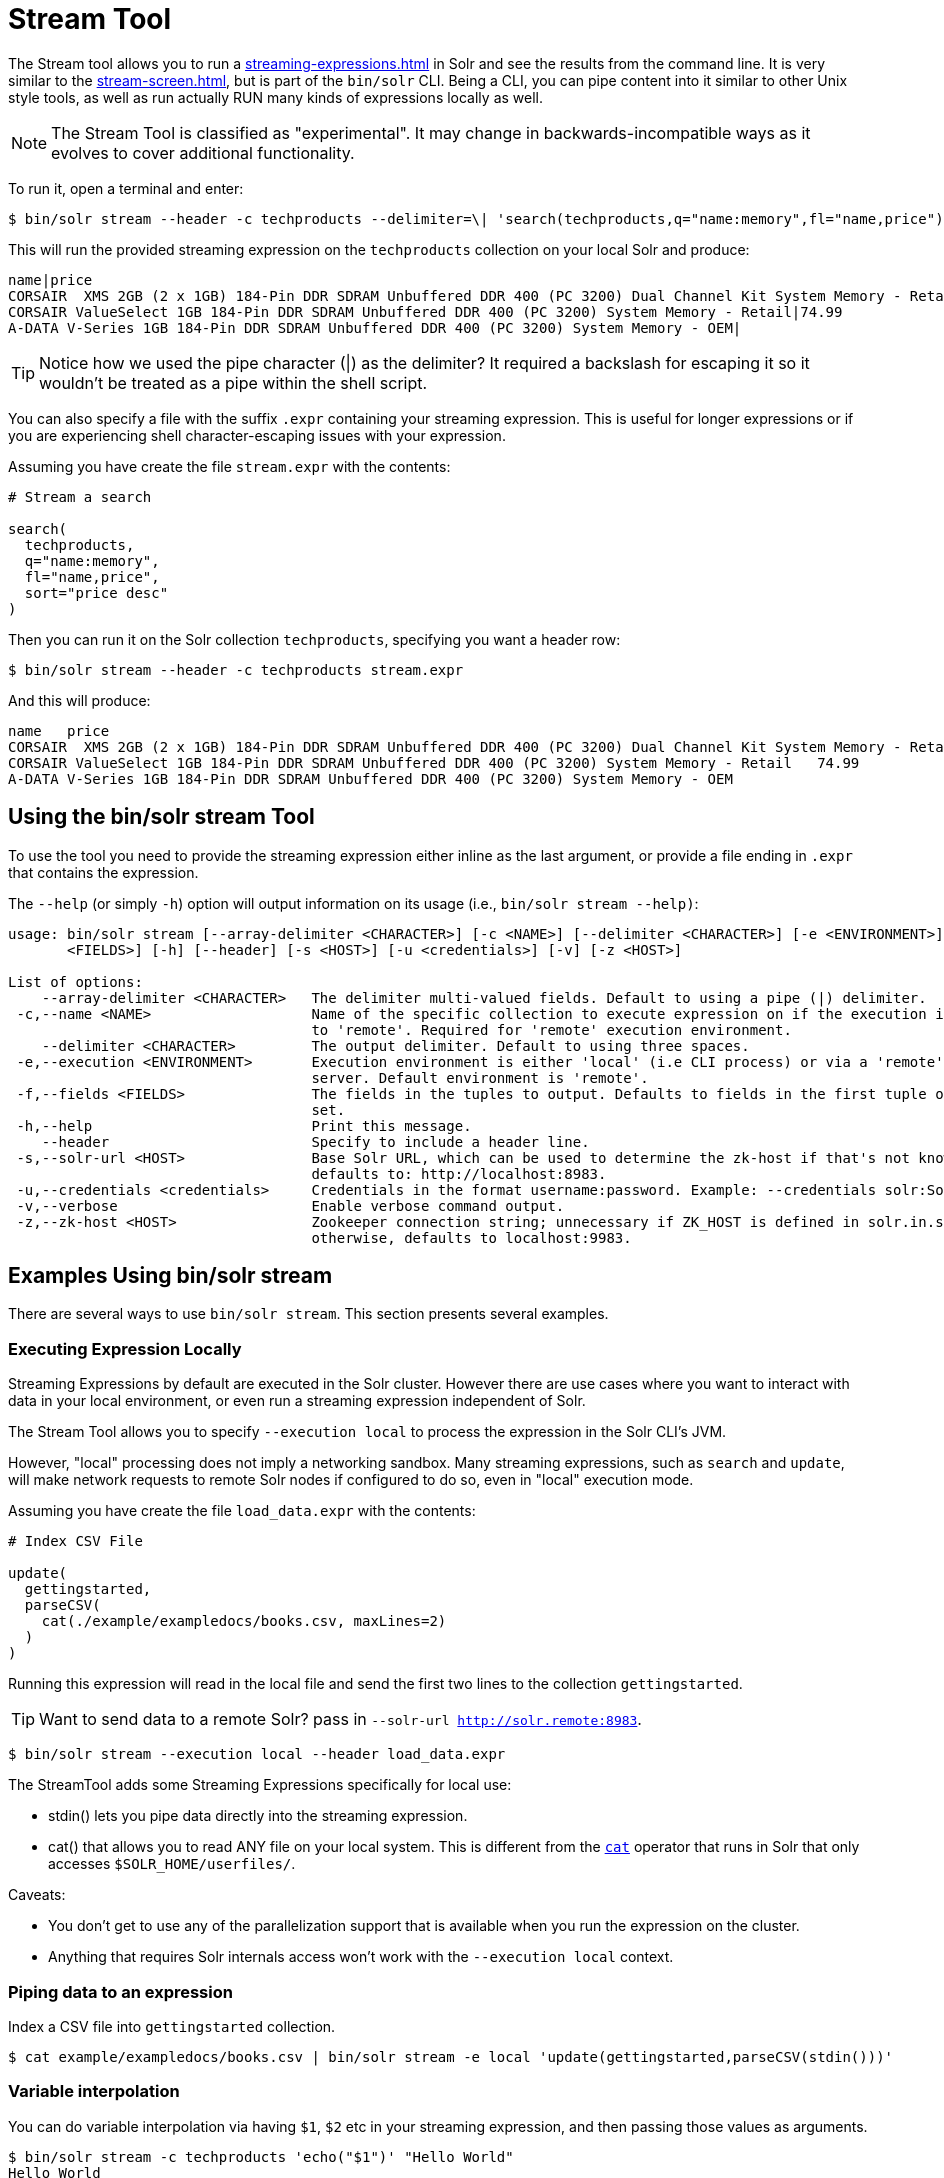 = Stream Tool
// Licensed to the Apache Software Foundation (ASF) under one
// or more contributor license agreements.  See the NOTICE file
// distributed with this work for additional information
// regarding copyright ownership.  The ASF licenses this file
// to you under the Apache License, Version 2.0 (the
// "License"); you may not use this file except in compliance
// with the License.  You may obtain a copy of the License at
//
//   http://www.apache.org/licenses/LICENSE-2.0
//
// Unless required by applicable law or agreed to in writing,
// software distributed under the License is distributed on an
// "AS IS" BASIS, WITHOUT WARRANTIES OR CONDITIONS OF ANY
// KIND, either express or implied.  See the License for the
// specific language governing permissions and limitations
// under the License.

The Stream tool allows you to run a xref:streaming-expressions.adoc[] in Solr and see the results from the command line.
It is very similar to the xref:stream-screen.adoc[], but is part of the `bin/solr` CLI.
Being a CLI, you can pipe content into it similar to other Unix style tools, as well as run actually RUN many kinds of expressions locally as well. 

NOTE: The Stream Tool is classified as "experimental".
It may change in backwards-incompatible ways as it evolves to cover additional functionality.

To run it, open a terminal and enter:

[,console]
----
$ bin/solr stream --header -c techproducts --delimiter=\| 'search(techproducts,q="name:memory",fl="name,price")'
----

This will run the provided streaming expression on the `techproducts` collection on your local Solr and produce:  

[,console]
----
name|price
CORSAIR  XMS 2GB (2 x 1GB) 184-Pin DDR SDRAM Unbuffered DDR 400 (PC 3200) Dual Channel Kit System Memory - Retail|185.0
CORSAIR ValueSelect 1GB 184-Pin DDR SDRAM Unbuffered DDR 400 (PC 3200) System Memory - Retail|74.99
A-DATA V-Series 1GB 184-Pin DDR SDRAM Unbuffered DDR 400 (PC 3200) System Memory - OEM|
----

TIP: Notice how we used the pipe character (|) as the delimiter?  It required a backslash for escaping it so it wouldn't be treated as a pipe within the shell script.

You can also specify a file with the suffix `.expr` containing your streaming expression.
This is useful for longer expressions or if you are experiencing shell character-escaping issues with your expression.

Assuming you have create the file `stream.expr` with the contents:

----
# Stream a search

search(
  techproducts,
  q="name:memory",
  fl="name,price",
  sort="price desc"
)
----

Then you can run it on the Solr collection `techproducts`, specifying you want a header row:

[,console]
----
$ bin/solr stream --header -c techproducts stream.expr
----

And this will produce:

[,console]
----
name   price
CORSAIR  XMS 2GB (2 x 1GB) 184-Pin DDR SDRAM Unbuffered DDR 400 (PC 3200) Dual Channel Kit System Memory - Retail   185.0
CORSAIR ValueSelect 1GB 184-Pin DDR SDRAM Unbuffered DDR 400 (PC 3200) System Memory - Retail   74.99
A-DATA V-Series 1GB 184-Pin DDR SDRAM Unbuffered DDR 400 (PC 3200) System Memory - OEM
----

== Using the bin/solr stream Tool

To use the tool you need to provide the streaming expression either inline as the last argument, or provide a file ending in `.expr` that contains the expression.

The `--help` (or simply `-h`) option will output information on its usage (i.e., `bin/solr stream --help)`:

[source,plain]
----
usage: bin/solr stream [--array-delimiter <CHARACTER>] [-c <NAME>] [--delimiter <CHARACTER>] [-e <ENVIRONMENT>] [-f
       <FIELDS>] [-h] [--header] [-s <HOST>] [-u <credentials>] [-v] [-z <HOST>]

List of options:
    --array-delimiter <CHARACTER>   The delimiter multi-valued fields. Default to using a pipe (|) delimiter.
 -c,--name <NAME>                   Name of the specific collection to execute expression on if the execution is set
                                    to 'remote'. Required for 'remote' execution environment.
    --delimiter <CHARACTER>         The output delimiter. Default to using three spaces.
 -e,--execution <ENVIRONMENT>       Execution environment is either 'local' (i.e CLI process) or via a 'remote' Solr
                                    server. Default environment is 'remote'.
 -f,--fields <FIELDS>               The fields in the tuples to output. Defaults to fields in the first tuple of result
                                    set.
 -h,--help                          Print this message.
    --header                        Specify to include a header line.
 -s,--solr-url <HOST>               Base Solr URL, which can be used to determine the zk-host if that's not known;
                                    defaults to: http://localhost:8983.
 -u,--credentials <credentials>     Credentials in the format username:password. Example: --credentials solr:SolrRocks
 -v,--verbose                       Enable verbose command output.
 -z,--zk-host <HOST>                Zookeeper connection string; unnecessary if ZK_HOST is defined in solr.in.sh;
                                    otherwise, defaults to localhost:9983.
----

== Examples Using bin/solr stream

There are several ways to use `bin/solr stream`.
This section presents several examples.

=== Executing Expression Locally

Streaming Expressions by default are executed in the Solr cluster.  
However there are use cases where you want to interact with data in your local environment, or even run a streaming expression independent of Solr.

The Stream Tool allows you to specify `--execution local` to process the expression in the Solr CLI's JVM.

However, "local" processing does not imply a networking sandbox.
Many streaming expressions, such as `search` and `update`, will make network requests to remote Solr nodes if configured to do so, even in "local" execution mode.

Assuming you have create the file `load_data.expr` with the contents:

----
# Index CSV File

update(
  gettingstarted,
  parseCSV(
    cat(./example/exampledocs/books.csv, maxLines=2)
  )
)
----

Running this expression will read in the local file and send the first two lines to the collection `gettingstarted`.

TIP: Want to send data to a remote Solr?  pass in `--solr-url http://solr.remote:8983`.


[,console]
----
$ bin/solr stream --execution local --header load_data.expr
----


The StreamTool adds some Streaming Expressions specifically for local use:

* stdin() lets you pipe data directly into the streaming expression.
* cat() that allows you to read ANY file on your local system.  This is different from the xref:stream-source-reference.adoc#cat[`cat`] operator that runs in Solr that only accesses `$SOLR_HOME/userfiles/`.

Caveats:

 * You don't get to use any of the parallelization support that is available when you run the expression on the cluster.
 * Anything that requires Solr internals access won't work with the `--execution local` context.

=== Piping data to an expression

Index a CSV file into `gettingstarted` collection.

[,console]
----
$ cat example/exampledocs/books.csv | bin/solr stream -e local 'update(gettingstarted,parseCSV(stdin()))'
----

=== Variable interpolation

You can do variable interpolation via having `$1`, `$2` etc in your streaming expression, and then passing those values as arguments.

[,console]
----
$ bin/solr stream -c techproducts 'echo("$1")' "Hello World"
Hello World
----

This also works when using `.expr` files.
